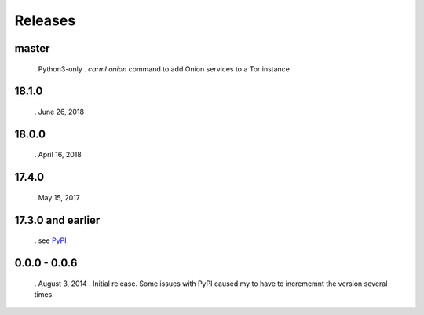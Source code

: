 Releases
========

master
------

 . Python3-only
 . `carml onion` command to add Onion services to a Tor instance


18.1.0
------

 . June 26, 2018


18.0.0
------

 . April 16, 2018


17.4.0
------

 . May 15, 2017


17.3.0 and earlier
------------------

 . see `PyPI <https://pypi.org/project/carml/#history PyPI>`_


0.0.0 - 0.0.6
-------------

 . August 3, 2014
 . Initial release. Some issues with PyPI caused my to have to incrememnt the version several times.

